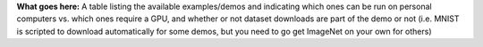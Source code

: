 **What goes here:** A table listing the available examples/demos and indicating which ones can be run on personal computers vs. which ones require a GPU, and whether or not dataset downloads are part of the demo or not (i.e. MNIST is scripted to download automatically for some demos, but you need to go get ImageNet on your own for others)
